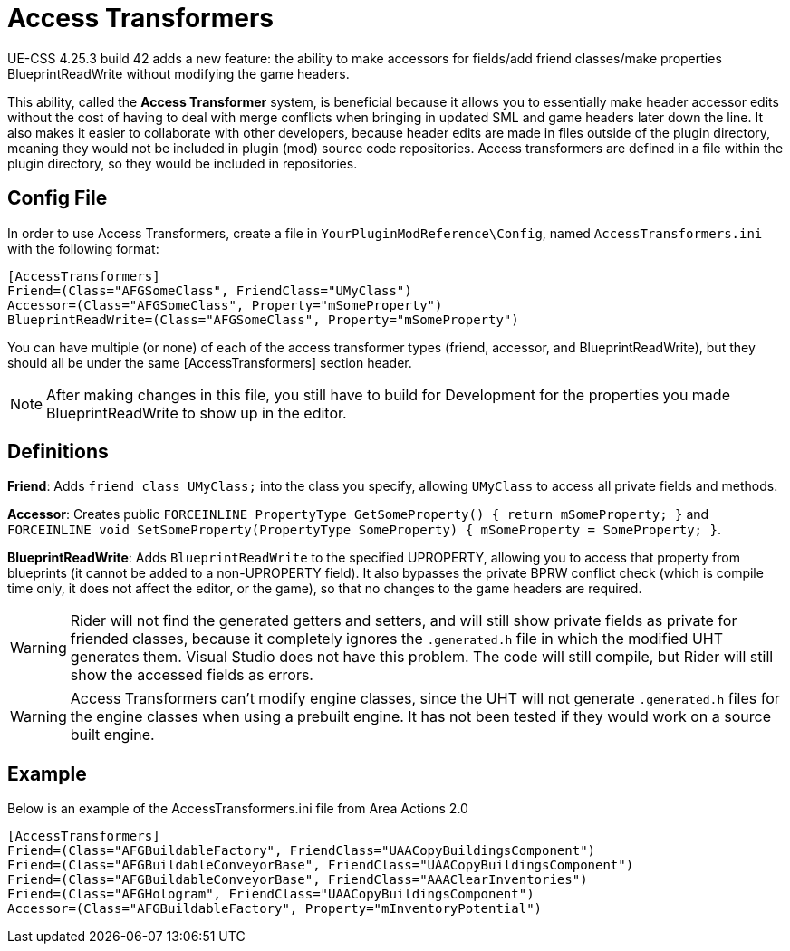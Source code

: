 = Access Transformers

UE-CSS 4.25.3 build 42 adds a new feature: the ability to make accessors for fields/add friend classes/make properties BlueprintReadWrite without modifying the game headers.

This ability, called the **Access Transformer** system, is beneficial because it allows you to essentially make header accessor edits without the cost of having to deal with merge conflicts when bringing in updated SML and game headers later down the line. It also makes it easier to collaborate with other developers, because header edits are made in files outside of the plugin directory, meaning they would not be included in plugin (mod) source code repositories. Access transformers are defined in a file within the plugin directory, so they would be included in repositories.

== Config File

In order to use Access Transformers, create a file in `YourPluginModReference\Config`, named `AccessTransformers.ini` with the following format:

[source,ini]
----
[AccessTransformers]
Friend=(Class="AFGSomeClass", FriendClass="UMyClass")
Accessor=(Class="AFGSomeClass", Property="mSomeProperty")
BlueprintReadWrite=(Class="AFGSomeClass", Property="mSomeProperty")
----

You can have multiple (or none) of each of the access transformer types (friend, accessor, and BlueprintReadWrite), but they should all be under the same [AccessTransformers] section header.

[NOTE]
====
After making changes in this file, you still have to build for Development for the properties you made BlueprintReadWrite to show up in the editor.
====

== Definitions

**Friend**: Adds `friend class UMyClass;` into the class you specify, allowing `UMyClass` to access all private fields and methods.

**Accessor**: Creates public `FORCEINLINE PropertyType GetSomeProperty() { return mSomeProperty; }` and `FORCEINLINE void SetSomeProperty(PropertyType SomeProperty) { mSomeProperty = SomeProperty; }`.

**BlueprintReadWrite**: Adds `BlueprintReadWrite` to the specified UPROPERTY, allowing you to access that property from blueprints (it cannot be added to a non-UPROPERTY field). It also bypasses the private BPRW conflict check (which is compile time only, it does not affect the editor, or the game), so that no changes to the game headers are required.

[WARNING]
====
Rider will not find the generated getters and setters, and will still show private fields as private for friended classes, because it completely ignores the `.generated.h` file in which the modified UHT generates them. Visual Studio does not have this problem. The code will still compile, but Rider will still show the accessed fields as errors.
====

[WARNING]
====
Access Transformers can't modify engine classes, since the UHT will not generate `.generated.h` files for the engine classes when using a prebuilt engine. It has not been tested if they would work on a source built engine.
====

== Example

Below is an example of the AccessTransformers.ini file from Area Actions 2.0

[source,ini]
----
[AccessTransformers]
Friend=(Class="AFGBuildableFactory", FriendClass="UAACopyBuildingsComponent")
Friend=(Class="AFGBuildableConveyorBase", FriendClass="UAACopyBuildingsComponent")
Friend=(Class="AFGBuildableConveyorBase", FriendClass="AAAClearInventories")
Friend=(Class="AFGHologram", FriendClass="UAACopyBuildingsComponent")
Accessor=(Class="AFGBuildableFactory", Property="mInventoryPotential")
----
